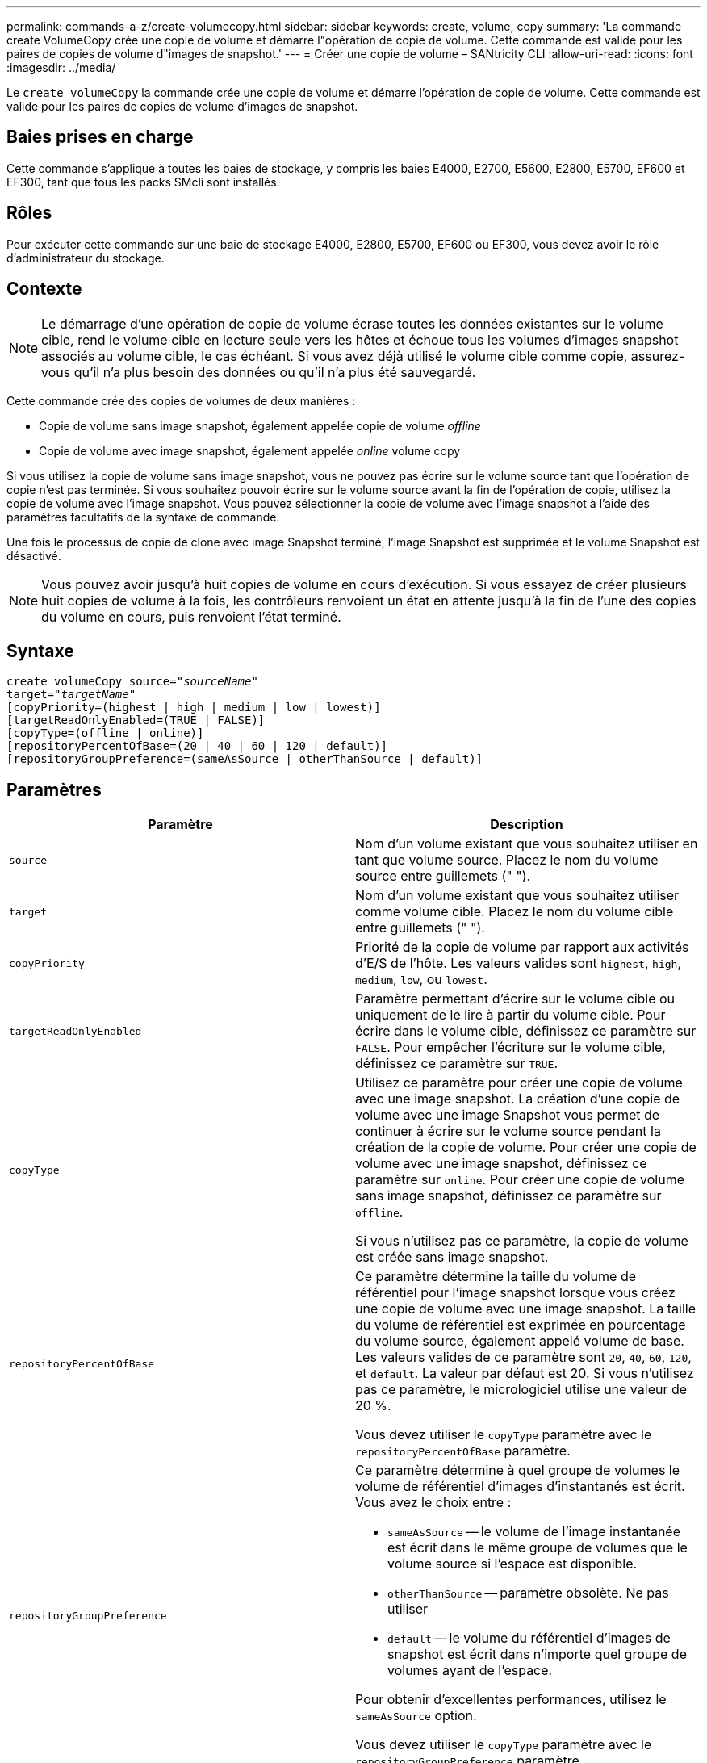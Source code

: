 ---
permalink: commands-a-z/create-volumecopy.html 
sidebar: sidebar 
keywords: create, volume, copy 
summary: 'La commande create VolumeCopy crée une copie de volume et démarre l"opération de copie de volume. Cette commande est valide pour les paires de copies de volume d"images de snapshot.' 
---
= Créer une copie de volume – SANtricity CLI
:allow-uri-read: 
:icons: font
:imagesdir: ../media/


[role="lead"]
Le `create volumeCopy` la commande crée une copie de volume et démarre l'opération de copie de volume. Cette commande est valide pour les paires de copies de volume d'images de snapshot.



== Baies prises en charge

Cette commande s'applique à toutes les baies de stockage, y compris les baies E4000, E2700, E5600, E2800, E5700, EF600 et EF300, tant que tous les packs SMcli sont installés.



== Rôles

Pour exécuter cette commande sur une baie de stockage E4000, E2800, E5700, EF600 ou EF300, vous devez avoir le rôle d'administrateur du stockage.



== Contexte

[NOTE]
====
Le démarrage d'une opération de copie de volume écrase toutes les données existantes sur le volume cible, rend le volume cible en lecture seule vers les hôtes et échoue tous les volumes d'images snapshot associés au volume cible, le cas échéant. Si vous avez déjà utilisé le volume cible comme copie, assurez-vous qu'il n'a plus besoin des données ou qu'il n'a plus été sauvegardé.

====
Cette commande crée des copies de volumes de deux manières :

* Copie de volume sans image snapshot, également appelée copie de volume _offline_
* Copie de volume avec image snapshot, également appelée _online_ volume copy


Si vous utilisez la copie de volume sans image snapshot, vous ne pouvez pas écrire sur le volume source tant que l'opération de copie n'est pas terminée. Si vous souhaitez pouvoir écrire sur le volume source avant la fin de l'opération de copie, utilisez la copie de volume avec l'image snapshot. Vous pouvez sélectionner la copie de volume avec l'image snapshot à l'aide des paramètres facultatifs de la syntaxe de commande.

Une fois le processus de copie de clone avec image Snapshot terminé, l'image Snapshot est supprimée et le volume Snapshot est désactivé.

[NOTE]
====
Vous pouvez avoir jusqu'à huit copies de volume en cours d'exécution. Si vous essayez de créer plusieurs huit copies de volume à la fois, les contrôleurs renvoient un état en attente jusqu'à la fin de l'une des copies du volume en cours, puis renvoient l'état terminé.

====


== Syntaxe

[source, cli, subs="+macros"]
----
create volumeCopy source=pass:quotes[_"sourceName"_
target="_targetName_"]
[copyPriority=(highest | high | medium | low | lowest)]
[targetReadOnlyEnabled=(TRUE | FALSE)]
[copyType=(offline | online)]
[repositoryPercentOfBase=(20 | 40 | 60 | 120 | default)]
[repositoryGroupPreference=(sameAsSource | otherThanSource | default)]
----


== Paramètres

|===
| Paramètre | Description 


 a| 
`source`
 a| 
Nom d'un volume existant que vous souhaitez utiliser en tant que volume source. Placez le nom du volume source entre guillemets (" ").



 a| 
`target`
 a| 
Nom d'un volume existant que vous souhaitez utiliser comme volume cible. Placez le nom du volume cible entre guillemets (" ").



 a| 
`copyPriority`
 a| 
Priorité de la copie de volume par rapport aux activités d'E/S de l'hôte. Les valeurs valides sont `highest`, `high`, `medium`, `low`, ou `lowest`.



 a| 
`targetReadOnlyEnabled`
 a| 
Paramètre permettant d'écrire sur le volume cible ou uniquement de le lire à partir du volume cible. Pour écrire dans le volume cible, définissez ce paramètre sur `FALSE`. Pour empêcher l'écriture sur le volume cible, définissez ce paramètre sur `TRUE`.



 a| 
`copyType`
 a| 
Utilisez ce paramètre pour créer une copie de volume avec une image snapshot. La création d'une copie de volume avec une image Snapshot vous permet de continuer à écrire sur le volume source pendant la création de la copie de volume. Pour créer une copie de volume avec une image snapshot, définissez ce paramètre sur `online`. Pour créer une copie de volume sans image snapshot, définissez ce paramètre sur `offline`.

Si vous n'utilisez pas ce paramètre, la copie de volume est créée sans image snapshot.



 a| 
`repositoryPercentOfBase`
 a| 
Ce paramètre détermine la taille du volume de référentiel pour l'image snapshot lorsque vous créez une copie de volume avec une image snapshot. La taille du volume de référentiel est exprimée en pourcentage du volume source, également appelé volume de base. Les valeurs valides de ce paramètre sont `20`, `40`, `60`, `120`, et `default`. La valeur par défaut est 20. Si vous n'utilisez pas ce paramètre, le micrologiciel utilise une valeur de 20 %.

Vous devez utiliser le `copyType` paramètre avec le `repositoryPercentOfBase` paramètre.



 a| 
`repositoryGroupPreference`
 a| 
Ce paramètre détermine à quel groupe de volumes le volume de référentiel d'images d'instantanés est écrit. Vous avez le choix entre :

* `sameAsSource` -- le volume de l'image instantanée est écrit dans le même groupe de volumes que le volume source si l'espace est disponible.
* `otherThanSource` -- paramètre obsolète. Ne pas utiliser
* `default` -- le volume du référentiel d'images de snapshot est écrit dans n'importe quel groupe de volumes ayant de l'espace.


Pour obtenir d'excellentes performances, utilisez le `sameAsSource` option.

Vous devez utiliser le `copyType` paramètre avec le `repositoryGroupPreference` paramètre.

|===


== Remarques

Vous pouvez utiliser n'importe quelle combinaison de caractères alphanumériques, de événements et de traits de soulignement pour les noms. Les noms peuvent comporter un maximum de 30 caractères.

La priorité de copie définit la quantité de ressources système utilisées pour copier les données entre le volume source et le volume cible d'une paire de copies de volume. Si vous sélectionnez le niveau de priorité le plus élevé, la copie de volume utilise le plus de ressources système pour effectuer des copies de volumes, ce qui diminue les performances pour les transferts de données de l'hôte.
